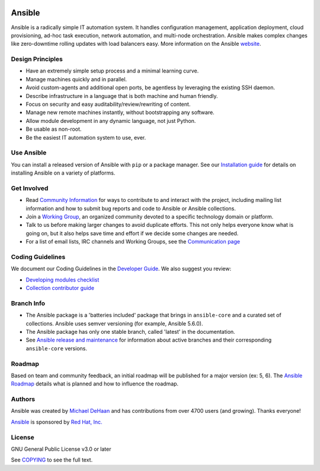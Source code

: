 |PyPI version| |Docs badge| |Chat badge| |Build Status| |Code Of Conduct| |Mailing Lists| |License|

*******
Ansible
*******

Ansible is a radically simple IT automation system. It handles configuration management, application
deployment, cloud provisioning, ad-hoc task execution, network automation, and multi-node
orchestration. Ansible makes complex changes like zero-downtime rolling updates with load balancers
easy. More information on the Ansible `website <https://ansible.com/>`_.

Design Principles
=================

*  Have an extremely simple setup process and a minimal learning curve.
*  Manage machines quickly and in parallel.
*  Avoid custom-agents and additional open ports, be agentless by
   leveraging the existing SSH daemon.
*  Describe infrastructure in a language that is both machine and human
   friendly.
*  Focus on security and easy auditability/review/rewriting of content.
*  Manage new remote machines instantly, without bootstrapping any
   software.
*  Allow module development in any dynamic language, not just Python.
*  Be usable as non-root.
*  Be the easiest IT automation system to use, ever.

Use Ansible
===========

You can install a released version of Ansible with ``pip`` or a package manager. See our
`Installation guide <https://docs.ansible.com/ansible/latest/installation_guide/index.html>`_ for details on installing Ansible
on a variety of platforms.


Get Involved
============

*  Read `Community Information <https://docs.ansible.com/ansible/latest/community>`_ for ways to contribute to 
   and interact with the project, including mailing list information and how
   to submit bug reports and code to Ansible or Ansible collections.
*  Join a `Working Group <https://github.com/ansible/community/wiki>`_, an organized community
   devoted to a specific technology domain or platform.
*  Talk to us before making larger changes
   to avoid duplicate efforts. This not only helps everyone
   know what is going on, but it also helps save time and effort if we decide
   some changes are needed.
*  For a list of email lists, IRC channels and Working Groups, see the
   `Communication page <https://docs.ansible.com/ansible/latest/community/communication.html>`_

Coding Guidelines
=================

We document our Coding Guidelines in the `Developer Guide <https://docs.ansible.com/ansible/devel/dev_guide/>`_. We also suggest you review:

* `Developing modules checklist <https://docs.ansible.com/ansible/devel/dev_guide/developing_modules_checklist.html>`_
* `Collection contributor guide <https://docs.ansible.com/ansible/devel/community/contributions_collections.html>`_

Branch Info
===========

*  The Ansible package is a 'batteries included' package that brings in ``ansible-core`` and a curated set of collections. Ansible uses semver versioning (for example, Ansible 5.6.0). 
*  The Ansible package has only one stable branch, called 'latest' in the documentation.
*  See `Ansible release and maintenance <https://docs.ansible.com/ansible/latest/reference_appendices/release_and_maintenance.html>`_  for information about active branches and their corresponding ``ansible-core`` versions.

Roadmap
=======

Based on team and community feedback, an initial roadmap will be published for a major 
version (ex: 5, 6).  The `Ansible Roadmap 
<https://docs.ansible.com/ansible/devel/roadmap/ansible_roadmap_index.html>`_ details what is planned and how to influence the
roadmap.

Authors
=======

Ansible was created by `Michael DeHaan <https://github.com/mpdehaan>`_
and has contributions from over 4700 users (and growing). Thanks everyone!

`Ansible <https://www.ansible.com>`_ is sponsored by `Red Hat, Inc.
<https://www.redhat.com>`_

License
=======

GNU General Public License v3.0 or later

See `COPYING <COPYING>`_ to see the full text.

.. |PyPI version| image:: https://img.shields.io/pypi/v/ansible.svg
   :target: https://pypi.org/project/ansible
.. |Docs badge| image:: https://img.shields.io/badge/docs-latest-brightgreen.svg
   :target: https://docs.ansible.com/ansible/latest/
.. |Build Status| image:: https://dev.azure.com/ansible/ansible/_apis/build/status/CI?branchName=devel
   :target: https://dev.azure.com/ansible/ansible/_build/latest?definitionId=20&branchName=devel
.. |Chat badge| image:: https://img.shields.io/badge/chat-IRC-brightgreen.svg
   :target: https://docs.ansible.com/ansible/latest/community/communication.html
.. |Code Of Conduct| image:: https://img.shields.io/badge/code%20of%20conduct-Ansible-silver.svg
   :target: https://docs.ansible.com/ansible/latest/community/code_of_conduct.html
   :alt: Ansible Code of Conduct
.. |Mailing Lists| image:: https://img.shields.io/badge/mailing%20lists-Ansible-orange.svg
   :target: https://docs.ansible.com/ansible/latest/community/communication.html#mailing-list-information
   :alt: Ansible mailing lists
.. |License| image:: https://img.shields.io/badge/license-GPL%20v3.0-brightgreen.svg
   :target: COPYING
   :alt: Repository License
